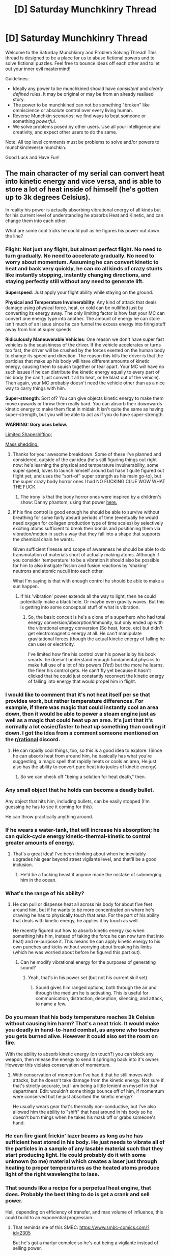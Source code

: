 #+TITLE: [D] Saturday Munchkinry Thread

* [D] Saturday Munchkinry Thread
:PROPERTIES:
:Author: AutoModerator
:Score: 12
:DateUnix: 1521904003.0
:DateShort: 2018-Mar-24
:END:
Welcome to the Saturday Munchkinry and Problem Solving Thread! This thread is designed to be a place for us to abuse fictional powers and to solve fictional puzzles. Feel free to bounce ideas off each other and to let out your inner evil mastermind!

Guidelines:

- Ideally any power to be munchkined should have /consistent/ and /clearly defined/ rules. It may be original or may be from an already realised story.
- The power to be munchkined can not be something "broken" like omniscience or absolute control over every living human.
- Reverse Munchkin scenarios: we find ways to beat someone or something /powerful/.
- We solve problems posed by other users. Use all your intelligence and creativity, and expect other users to do the same.

Note: All top level comments must be problems to solve and/or powers to munchkin/reverse munchkin.

Good Luck and Have Fun!


** The main character of my serial can convert heat into kinetic energy and vice versa, and is able to store a lot of heat inside of himself (he's gotten up to 3k degrees Celsius).

In reality his power is actually absorbing vibrational energy of all kinds but for his current level of understanding he absorbs Heat and Kinetic, and can change them into each other.

What are some cool tricks he could pull as he figures his power out down the line?
:PROPERTIES:
:Author: MegajouleWrites
:Score: 4
:DateUnix: 1521904471.0
:DateShort: 2018-Mar-24
:END:

*** *Flight*: Not just any flight, but almost perfect flight. No need to turn gradually. No need to accelerate gradually. No need to worry about momentum. Assuming he can convert kinetic to heat and back very quickly, he can do all kinds of crazy stunts like instantly stopping, instantly changing directions, and staying perfectly still without any need to generate lift.

*Superspeed*: Just apply your flight ability while staying on the ground.

*Physical and Temperature Invulnerability*: Any kind of attack that deals damage using physical force, heat, or cold can be nullified just by converting its energy away. The only limiting factor is how fast your MC can convert one energy type into another. The amount of energy he can store isn't much of an issue since he can funnel the excess energy into firing stuff away from him at super speeds.

*Ridiculously Maneuverable Vehicles*: One reason we don't have super fast vehicles is the squishiness of the driver. If the vehicle accelerates or turns too fast, the driver will be crushed by the forces exerted on the human body to change its speed and direction. The reason this kills the driver is that the particles that make up his body will have different amounts of kinetic energy, causing them to squish together or tear apart. Your MC will have no such issues if he can distribute the kinetic energy equally to every part of his body (he can't just convert it all to heat, or he blast out of the vehicle). Then again, your MC probably doesn't need the vehicle other than as a nice way to carry things with him.

*Super-strength*: Sort of? You can give objects kinetic energy to make them move upwards or throw them really hard. You can absorb their downwards kinetic energy to make them float in midair. It isn't quite the same as having super-strength, but you will be able to act as if you do have super-strength.

*WARNING: Gory uses below.*

[[#s][Limited Shapeshifting:]]

[[#s][Mass shedding:]]
:PROPERTIES:
:Author: ShiranaiWakaranai
:Score: 12
:DateUnix: 1521919367.0
:DateShort: 2018-Mar-24
:END:

**** Thanks for your awesome breakdown. Some of these I've planned and considered, outside of the car idea (he's still figuring things out right now: he's learning the physical and temperature invulnerability, some super speed, loves to launch himself around but hasn't quite figured out flight yet, and uses the "sort-of" super strength as his main go-to), but the super crazy body horror ones I had NO FUCKING CLUE WOW WHAT THE FUCK.
:PROPERTIES:
:Author: MegajouleWrites
:Score: 7
:DateUnix: 1521920368.0
:DateShort: 2018-Mar-25
:END:

***** The irony is that the body horror ones were inspired by a children's show: Danny phantom, using that power [[https://vignette.wikia.nocookie.net/dpwikia/images/e/e0/S01e18_Danny_Phantom_body_ring.png/revision/latest?cb=20160627031636][here.]]
:PROPERTIES:
:Author: ShiranaiWakaranai
:Score: 4
:DateUnix: 1521924979.0
:DateShort: 2018-Mar-25
:END:


**** If his fine control is good enough he should be able to survive without breathing for some fairly absurd periods of time (eventually he would need oxygen for collagen production type of time scales) by selectively exciting atoms sufficient to break their bonds and positioning them via vibration/motion in such a way that they fall into a shape that supports the chemical chain he wants.

Given sufficient finesse and scope of awareness he should be able to do transmutation of materials short of actually making atoms. Although if you consider 'temperature' to be a vibration it should also be possible for him to also instigate fission and fusion reactions by 'shaking' neutrons and atomic nuculi into each other.

What I'm saying is that with enough control he should be able to make a sun happen.
:PROPERTIES:
:Author: Nighzmarquls
:Score: 3
:DateUnix: 1521939597.0
:DateShort: 2018-Mar-25
:END:

***** If his 'vibration' power extends all the way to light, then he could potentially make a black hole. Or maybe even gravity waves. But this is getting into some conceptual stuff of what is vibration.
:PROPERTIES:
:Author: Nighzmarquls
:Score: 3
:DateUnix: 1521939709.0
:DateShort: 2018-Mar-25
:END:

****** So, the basic conceit is he's a clone of a superhero who had total energy conversion/absorption/immunity, but only ended up with the vibrational energy conversion (So heat, force, etc) but didn't get electromagnetic energy at all. He can't manipulate gravitational forces (though the actual kinetic energy of falling he can use) or electricity.

I've limited how fine his control over his power is by his book smarts: he doesn't understand enough fundamental physics to make full use of a lot of his powers (Yet!) but the more he learns, the finer his control gets. He can't fly yet because it hasn't clicked that he could just constantly reconvert the kinetic energy of falling into energy that would propel him in flight.
:PROPERTIES:
:Author: MegajouleWrites
:Score: 3
:DateUnix: 1521946956.0
:DateShort: 2018-Mar-25
:END:


*** I would like to comment that it's not heat itself per se that provides work, but rather temperature differences. For example, if there was magic that could instantly cool an area down, then it would be able to power a steam engine just as well as a magic that could heat up an area. It's just that it's normally a lot easier/faster to heat up something than cooling it down. I got the idea from a comment someone mentioned on the [[/r/rational][r/rational]] discord.
:PROPERTIES:
:Author: xamueljones
:Score: 6
:DateUnix: 1521906844.0
:DateShort: 2018-Mar-24
:END:

**** He can rapidly cool things, too, so this is a good idea to explore. (Since he can absorb heat from around him, he basically has what you're suggesting, a magic spell that rapidly heats or cools an area, He just also has the ability to convert pure heat into joules of kinetic energy)
:PROPERTIES:
:Author: MegajouleWrites
:Score: 1
:DateUnix: 1521907460.0
:DateShort: 2018-Mar-24
:END:

***** So we can check off "being a solution for heat death," then.
:PROPERTIES:
:Author: Frommerman
:Score: 3
:DateUnix: 1521990574.0
:DateShort: 2018-Mar-25
:END:


*** Any small object that he holds can become a deadly bullet.

Any object that hits him, including bullets, can be easily stopped (I'm guessing he has to see it coming for this).

He can throw practically anything around.
:PROPERTIES:
:Author: CCC_037
:Score: 6
:DateUnix: 1521912832.0
:DateShort: 2018-Mar-24
:END:


*** If he wears a water-tank, that will increase his absorption; he can quick-cycle energy kinetic-thermal-kinetic to control greater amounts of energy.
:PROPERTIES:
:Author: Kilbourne
:Score: 4
:DateUnix: 1521936369.0
:DateShort: 2018-Mar-25
:END:

**** That's a great idea! I've been thinking about when he inevitably upgrades his gear beyond street vigilante level, and that'll be a good inclusion.
:PROPERTIES:
:Author: MegajouleWrites
:Score: 1
:DateUnix: 1521936932.0
:DateShort: 2018-Mar-25
:END:

***** He'd be a fucking beast if anyone made the mistake of submerging him in the ocean.
:PROPERTIES:
:Author: Kilbourne
:Score: 1
:DateUnix: 1521937049.0
:DateShort: 2018-Mar-25
:END:


*** What's the range of his ability?
:PROPERTIES:
:Author: Trips-Over-Tail
:Score: 2
:DateUnix: 1521911694.0
:DateShort: 2018-Mar-24
:END:

**** He can pull or dispense heat all across his body for about five feet around him, but if he wants to be more concentrated on where he's drawing he has to physically touch that area. For the part of his ability that deals with kinetic energy, he applies it by touch as well.

He recently figured out how to absorb kinetic energy (so when something hits him, instead of taking the force he can now turn that into heat) and re-purpose it. This means he can apply kinetic energy to his own punches and kicks without worrying about breaking his limbs (which he was worried about before he figured this part out).
:PROPERTIES:
:Author: MegajouleWrites
:Score: 1
:DateUnix: 1521912175.0
:DateShort: 2018-Mar-24
:END:

***** Can he modify vibrational energy for the purposes of generating sound?
:PROPERTIES:
:Author: Trips-Over-Tail
:Score: 1
:DateUnix: 1521960429.0
:DateShort: 2018-Mar-25
:END:

****** Yeah, that's in his power set (but not his current skill set)
:PROPERTIES:
:Author: MegajouleWrites
:Score: 1
:DateUnix: 1521961197.0
:DateShort: 2018-Mar-25
:END:

******* Sound gives him ranged options, both through the air and through the medium he is activating. This is useful for communication, distraction, deception, silencing, and attack, to name a few.
:PROPERTIES:
:Author: Trips-Over-Tail
:Score: 1
:DateUnix: 1521963058.0
:DateShort: 2018-Mar-25
:END:


*** Do you mean that his body temperature reaches 3k Celsius without causing him harm? That's a neat trick. It would make you deadly in hand-to-hand combat, as anyone who touches you gets burned alive. However it could also set the room on fire.

With the ability to absorb kinetic energy (on touch?) you can block any weapon, then release the energy to send it springing back into it's owner. However this violates conservation of momentum.
:PROPERTIES:
:Author: lordcirth
:Score: 2
:DateUnix: 1521911863.0
:DateShort: 2018-Mar-24
:END:

**** With conservation of momentum I've had it that he still moves with attacks, but he doesn't take damage from the kinetic energy. Not sure if that's strictly accurate, but I am being a little lenient on myself in that department. Edit: wouldn't some things bounce off of him, if momentum were conserved but he just absorbed the kinetic energy?

He usually wears gear that's thermally non-conductive, but I've also allowed him the ability to "shift" that heat around in his body so he doesn't burn things when he takes his mask off or grabs someone's hand.
:PROPERTIES:
:Author: MegajouleWrites
:Score: 1
:DateUnix: 1521912471.0
:DateShort: 2018-Mar-24
:END:


*** He can fire giant frickin' lazer beams as long as he has sufficient heat stored in his body. He just needs to vibrate all of the particles in a sample of any lasable material such that they start producing light. He could probably do it with some unknown (to me) material which creates a laser just through heating to proper temperatures as the heated atoms produce light of the right wavelengths to lase.
:PROPERTIES:
:Author: Frommerman
:Score: 1
:DateUnix: 1521990460.0
:DateShort: 2018-Mar-25
:END:


*** That sounds like a recipe for a perpetual heat engine, that does. Probably the best thing to do is get a crank and sell power.

Hell, depending on efficiency of transfer, and max volume of influence, this could build to an exponential progression.
:PROPERTIES:
:Author: 1337_w0n
:Score: 1
:DateUnix: 1522027751.0
:DateShort: 2018-Mar-26
:END:

**** That reminds me of this SMBC: [[https://www.smbc-comics.com/?id=2305]]

But he's got a martyr complex so he's out being a vigilante instead of selling power.
:PROPERTIES:
:Author: MegajouleWrites
:Score: 2
:DateUnix: 1522028331.0
:DateShort: 2018-Mar-26
:END:

***** There's always a relevant sxkmbcd comic. But it would be a lie if I said I didn't immediately think of that when I read what you wrote.
:PROPERTIES:
:Author: 1337_w0n
:Score: 2
:DateUnix: 1522031733.0
:DateShort: 2018-Mar-26
:END:


** You are in an iron-age society. What is the most awesome, and actually useful (they aren't dumb) thing that you can create in a few days using any modern knowledge, but iron-age materials and tools?
:PROPERTIES:
:Author: lordcirth
:Score: 3
:DateUnix: 1521929914.0
:DateShort: 2018-Mar-25
:END:

*** Me, personally? In a few days?

Hmm. Some detailed drawings of useful things other people could make. A treatise of basic germ and genetic theory. Gravitational theory. Badly understood astronomy and calculus. Basically just an info-dump of things I think would/could be useful for people to tech-jump themselves if in the right hands, ie. a talented, literate alchemist-blacksmith.

I could /make/ some miniature models of things, like plows, waterwheels and waterscrews, keeled boats and tallships, leaf-spring suspension for carts and wagons; other 'basic' machines.

I have no practical chemical knowledge.

I have enough practical medical knowledge that I suppose I could become a competent and successful surgeon, especially what with washing my hands all the time.

I could 'invent' crop rotation, depending on the region.
:PROPERTIES:
:Author: Kilbourne
:Score: 6
:DateUnix: 1521936143.0
:DateShort: 2018-Mar-25
:END:

**** I think just the washing your hands thing would set you heads and shoulders above a lot of medical professionals of the past.
:PROPERTIES:
:Author: MegajouleWrites
:Score: 3
:DateUnix: 1521946554.0
:DateShort: 2018-Mar-25
:END:

***** Also, several surgical-grade surface disinfectants have been known since time immemorial. That would help a lot too.
:PROPERTIES:
:Author: Frommerman
:Score: 1
:DateUnix: 1521990835.0
:DateShort: 2018-Mar-25
:END:


*** Given scrap metal and help from a blacksmith, I could create a prototype for a [[https://en.m.wikipedia.org/wiki/Plough][mouldboard plow]]. The real innovations were in having the sharp blade to cut the ground and the wide, curved wings to physically turn the dirt over, exposing dirt that isn't as nutrient starved and aerating the land. We only developed them in the 13-1400s in our world despite it being technically possible to do so far earlier. They're credited with the massive European population spike beginning in the Renaissance which necessitated colonialism just to have a place to dump all the extra people.
:PROPERTIES:
:Author: Frommerman
:Score: 8
:DateUnix: 1521991234.0
:DateShort: 2018-Mar-25
:END:

**** Non-Mobile link: [[https://en.wikipedia.org/wiki/Plough]]

--------------

^{HelperBot} ^{v1.1} ^{[[/r/HelperBot_]]} ^{I} ^{am} ^{a} ^{bot.} ^{Please} ^{message} ^{[[/u/swim1929]]} ^{with} ^{any} ^{feedback} ^{and/or} ^{hate.} ^{Counter:} ^{163830}
:PROPERTIES:
:Author: HelperBot_
:Score: 1
:DateUnix: 1521991241.0
:DateShort: 2018-Mar-25
:END:


**** Oh that's a really good one! Simple, too.
:PROPERTIES:
:Author: lordcirth
:Score: 1
:DateUnix: 1521992120.0
:DateShort: 2018-Mar-25
:END:


*** if it's our universe? No language barrier?

I could probably build a movable type printing press.

I think I'd also be able to make a quest list for the various experimental results and craftspeople needed to get the industrial revolution started.

I'm pretty confident on that kind of thing but I also know what I don't know. There would be lots of gaps.
:PROPERTIES:
:Author: Nighzmarquls
:Score: 4
:DateUnix: 1521940344.0
:DateShort: 2018-Mar-25
:END:

**** I think this one wins.

If it were me, I'd add a good chunk of modern mathematics, since that happens to be my trade, to what I print out.
:PROPERTIES:
:Author: 1337_w0n
:Score: 2
:DateUnix: 1522028048.0
:DateShort: 2018-Mar-26
:END:


*** I've gotten a better one, even. It's pretty easy to replicate Pasteur's experiments disproving spontaneous generation with iron-age tech if you know to do so in the first place. Making usable glassware for it might be difficult, but making metalware would be easier. Also, if I'm near the coast and citrus fruits, I can make agar from seaweed and show them Penicillium a millennium early. They won't be able to isolate the stuff for a while, but knowing is more than half the battle on that one.
:PROPERTIES:
:Author: Frommerman
:Score: 5
:DateUnix: 1522025923.0
:DateShort: 2018-Mar-26
:END:


*** Crucible steel is really nice, if you know how to make it. And not too /terribly/ difficult to make if you can already work iron. After that, I would use my prestige from making the strongest metal anyone has ever used to do what a couple others suggested institute a written language and/or create a printing press. This of course is followed by using that to spread modern ideas including, but not limited to:

Basics of Germ Theory and medicine. The basics of Evolution, biology, neurology and psychology. A large portion of Mathematics and physics, including rudimentary electrical technology. A little bit of agricultural science and steam engine mechanics. Cosmology, ethics, and philosophy.

Maybe I'll just make a new religion and use my superior metallurgy, science, tactics, and technology to take over the world. Who knows, maybe if I have help I can get the singularity going before I die. I'll need to reinvent computer science from scratch, since I have no personal knowledge of the field other than basic IT stuff, but with the entire population, maybe I'll find someone brilliant enough to get it going with my guidance and a story about Charles Babage.
:PROPERTIES:
:Author: 1337_w0n
:Score: 3
:DateUnix: 1522029032.0
:DateShort: 2018-Mar-26
:END:

**** There is a lot of stuff you have to know in order to get the sort of runaway computation that modern computers give us.

You need to know atoms and a proper theory of electromagnetism.
:PROPERTIES:
:Author: Nighzmarquls
:Score: 2
:DateUnix: 1522035203.0
:DateShort: 2018-Mar-26
:END:


*** I, personally, could make an early wet-cell battery. I could probably make an electric motor and a generator from scratch too. Zinc, copper, iron, vinegar, brine; that's basically the raw materials for level 0 on the electronics tech tree.

I think I could make a steam engine too.

From there I would do my best to go full Connecticut Yankee in King Arthur's Court.
:PROPERTIES:
:Author: CopperZirconium
:Score: 3
:DateUnix: 1522038847.0
:DateShort: 2018-Mar-26
:END:


*** A hydraulic system, depending on the date i am sure there are water mills however there could be several industries that could be automated or close to it your have the proper knowledge am sure limited electrical capability could be reached in time you could be rich and influential in no time
:PROPERTIES:
:Author: PINIPF
:Score: 2
:DateUnix: 1521937093.0
:DateShort: 2018-Mar-25
:END:


** You have the power to precisely control the growth of your own body.

- The power can cause any cell containing your DNA connected to your original body by an unbroken chain of your cells to split, turn into any other human cell type or kill itself.
- Your mind has an instinctive understanding of your body's constructive potential so you don't have to micromanage blood supply etc. unless you choose to.
- Creating new cells requires resources as usual, so you have to eat lots if you plan on lots of growth.
- The human mind is assumed to be close to an intelligence limit so the obvious answer of expanding your brain isn't productive. You can, however, create new independent brains.
:PROPERTIES:
:Author: NoNotCar
:Score: 1
:DateUnix: 1521929675.0
:DateShort: 2018-Mar-25
:END:

*** If you can't control DNA then the plan is as follows:\\
Use your massive genius to get very rich online using many different clones (with altered appearances) of yourself (all altered to the limit of intelligence which includes social intelligence), for obvious reasons these clones would also differ from you in having fanatical devotion to the cause and spending all their energy on that. Then start creating as many fake identities for your clones as possible while also having many clones pose as people without legal records such as refugees, homeless children, etc and then use their incredible skills to get special citizenships (or just buy them). In addition we will adopt the identities of many missing people as well as just bodysnatch some extremely morally despicable people. Plus in many parts of the world where people don't all have good government records I can probably ratchet up the number of created clones.

Anyway pretty soon you will have hundreds of thousands of versions of yourself across the globe rapidly using their intelligence to accumulate trillions of dollars collectively. All communication will be done using anonymous means in a novel security focused conlang of your creation and the language used will change on occasion.\\
We will use this money to build complexes where we have giant brain like masses which will experience say 10x thinking speed and have effectively thousands of minds making them up. These minds will be hooked up to the internet with very fast interfaces and will rapidly become experts in basically every single potentially useful topic. The mobile clones of myself will then be able to gain expertise in any useful topics by physically merging their brains with these larger masses for a time, or incorporating "brain pieces" into themselves. Plus of course once the brain masses rapidly learned all of human knowledge they would begin working on doing new work in those areas, using my money to fund (likely secret) experiments if necessary.

By now you might be able to start seeing how this is going.. I will begin be rapidly possessing tech decades or centuries ahead of the rest of the world. I will also start body snatching many people in positions of power, copying their memories and keeping the original bodiless in the brain-masses. We will be researching AI pretty early on so we can change our mind design and get access to an order of magnitude or more thinking speed thus speeding up to near singularity levels. Within a decade we will be able to manage a nearly bloodless global cou using lot's of extremely advanced tech and mass surveillance.\\
With all the tech we have we should be able to create a post-scarcity post-singularity utopia immediately and well at that point you (and all of humanity that shares your values) has won.

If you start out being able to perfectly control genetics things happen faster: You rapidly speed up your cognition drastically upgrading your neurons to a biological fiber optic equivalent. Your brain masses are thus able to develop stuff like advance nanotech pretty quickly using your own cells and molecular machinery as a basis. You can then spread this pathogen/nanite swarms across the globe infecting everybody with it. Then use this as a form of mind control (though preferably stopping them from making their body perform crimes rather than just brainwashing them) and suddenly you can skip right ahead to the post-singularity utopia step at the end of the previous plan. Though of course it's possible with the right genetic engineering these plan might look the same with one only taking a few years longer than the other.
:PROPERTIES:
:Author: vakusdrake
:Score: 3
:DateUnix: 1522010311.0
:DateShort: 2018-Mar-26
:END:


*** The Worm fanfic [[https://forums.sufficientvelocity.com/threads/amelia-worm-au.13577/][Amelia]] should provide inspiration.

Is the power as course-grained as the three options per cell imply or could I copy my brain down to the memories?

Which of my cortices controls my power? The motor cortex? An extra? Leaving at least that one out of a copy of my brain would let me experiment on it to see if I can, say, grow around a bunch of electrodes to make a brain-computer interface.

Money begets food begets brains begets online mechanical turk work begets money. It might be tough to explain what I need all those milk tankers for. Perhaps I could leave a copy of my original self in place to take over my life, which might also be useful as someone to inform the feds if I ever accidentally myself into insanity and become Nilbog. Copies in the role of illegal immigrants could handle face-to-face interactions, but it'd be awkward if any are deported. How common is identity theft by lookalikes?
:PROPERTIES:
:Author: Gurkenglas
:Score: 2
:DateUnix: 1521941993.0
:DateShort: 2018-Mar-25
:END:


*** I am assuming intra-cellular matrix counts as 'connected'.

Honestly with my newfound understanding I'm gonna go to the nearest biomedical research facility and start brainstorming with them.

Maybe make a living selling custom made HELA style cells?

Can I alter my own DNA?

What if I'm a chimera (this happens and is a valid point although I don't think I personally am a chimera).

What if some of my DNA is mutated/altered by me or random cell division errors?

Important questions.
:PROPERTIES:
:Author: Nighzmarquls
:Score: 1
:DateUnix: 1521939932.0
:DateShort: 2018-Mar-25
:END:


*** [[http://worm.wikia.com/wiki/Nilbog][Nilbog]] it up!
:PROPERTIES:
:Author: Kilbourne
:Score: 1
:DateUnix: 1521936239.0
:DateShort: 2018-Mar-25
:END:


** You live in a world with real world physics. Your humanoid race can print (custom) DNA (and cells) with your body and you have an incubator (you could make a clone of yourself in it)

main limitations:

*knowledge (you could make a killer virus, put probably not know how to survive it yourself, also others of your race would mo)

*calories

*time

*sqaure-cube-law (you could make giant insects, but they wouldn't be overpowered... also cat sized humans would be physical less good than cats, even with modifications.)

Other of your race have the same abilities like you. You can also modify your own body horns, fur, more muscle, different height or colour is save. Tails or claws can get tricky. Organ fuctions should be tested on a clone. And of course someone else already figured out, how not to age.

Knowledge limitation:

*You can basically give your creations anything animals have. (like electric eels, poision, venom, lizards throwaway tails) if you have the blueprints. (lets say for this exercise you have them)

*your race can analyse and copy unknown DNA, but you would need research time (weeks or months) to know which part does what.

*Everything a machine can do, your creations can probably duplicate less efficient. don't forget, real physics (biological guns couldn't shoot as fast and big projectiles as ones made of steel, also ammunition/gun powder would be external or need time and energy to grow.) You could give your creations the ability to communicated via wifi/radio, but only over short distances. (still needs calories)

- mental commands and instinct change would degenerate fast with sexual reproduction, if they are not beneficial (even dormant ones)... aka evolution exists

well I hope I'm not too late or should I post this Saturday?
:PROPERTIES:
:Author: norax1
:Score: 1
:DateUnix: 1522121055.0
:DateShort: 2018-Mar-27
:END:

*** It's hard to imagine how a species like this progresses, however since an ability like this doesn't naturally evolve one can at least imagine people get it suddenly.

The most obvious issue with trying to speculate here is that pretty much immediately people are going to start increasing their own intelligence with this power. Which means it's very likely that the first person to get started on this undergoes a sort of biological foom, rapidly reaching insane levels of eldritch intelligence and producing complex cells which can construct the first generation of self replicating nanobots after all there's no reason you can't use your control of biology to create something better than biology.\\
If no one eldritch horror gets a decisive edge early on one may win out over time or likely there will be many superintelligences vying for power, however that may not be ideal for obvious Moloch related reasons.

Anyway since the first people to increase their own intelligence rapidly probably won't be doing it slowly and carefully, one can imagine the superintelligences that arise immediately will be extremely alien due to extreme value drift in the improvement of their own mind.

*TLDR*: A bunch of people turn themselves into eldritch horrors and overtake the planet within the week of this power becoming available.
:PROPERTIES:
:Author: vakusdrake
:Score: 1
:DateUnix: 1522166974.0
:DateShort: 2018-Mar-27
:END:

**** well time line is way off (years), rapid changes to the brain isn't a smart move (they will die) and since it is in a world with real world physics, they wouldn`t develop supernatural powers (or do you mean something different with eldritch horror?)

but other than that, how would they take over the planet (and why)?
:PROPERTIES:
:Author: norax1
:Score: 1
:DateUnix: 1522173399.0
:DateShort: 2018-Mar-27
:END:

***** Given you already mention fixing aging and other complex traits I was imagining they start with some good knowledge.

However even if they don't they can still get started pretty quickly by copying the neurology of geniuses until they find a way to reliably produce it. Then once most everyone in the world is a genius you expect that research would go extremely quickly. After many people likely realize the incredible stakes here so some people would be killing hundreds of clones in order to test out neurological improvements (for instance birds have vastly denser and more efficient brains than us) and every time they found something that works they could immediately use that to speed up their research speed with their new enhanced intelligence.\\
It's hard to say exactly how long that process would take compared to if they started with a lot of genetic/neurological knowledge however it might reasonably happen in a few years. Plus it might be highly exponential so once the first group made enough progress (and enhanced their intelligence enough) it's possible it might speed up from there into something resembling a foom, after all relatively small neurological changes can be pretty dramatic in their effects.
:PROPERTIES:
:Author: vakusdrake
:Score: 1
:DateUnix: 1522182658.0
:DateShort: 2018-Mar-28
:END:

****** still just a way to make yourself smarter.

okay you do that and i research how to make a minion (maybe dogs or kamikaze birds) obey and mass produce them as fast as possible and order them to kill everyone who does something similar.

then or maybe as soon as I find them, i kill everyone who tries to improve themself

of course who wins would depend who has more calories and how long each approach would take. (also at what point will someone kill everything with a virus, so better to assassinate everyone secretly)

another problem is, that testing a new Idea will always take the same time (the clone becoming an adult). so even if you got lucky with your brain modification, and could come up with new ideas every day, you wouldn`t be able to see if they are really save for a long time

sorry i don't want to be mean, but I think the promises of the singularity highly unlikely. More brainpower will not solve all problems and doesn`t mean you will be in a position, to leverage your brainpower.

also I doubt what society calls a genius is really visible in the DNA. Of course there are some factors that work at least negatively, maybe even a few that would give more brainpower, but it is mostly training which someone makes good.

honestly I expected more of the kind of: make microorganism that make sugar with electricity instead of light -> cheap calories

or put spider silk under your skin ( some claim that would make you bullet resistant)

or find out how to move information directly into the brain (no more schools and easy propaganda tool if it is not direct mind control)
:PROPERTIES:
:Author: norax1
:Score: 1
:DateUnix: 1522185793.0
:DateShort: 2018-Mar-28
:END:

******* u/vakusdrake:
#+begin_quote
  okay you do that and i research how to make a minion (maybe dogs or kamikaze birds) obey and mass produce them as fast as possible and order them to kill everyone who does something similar. then or maybe as soon as I find them, i kill everyone who tries to improve themself
#+end_quote

Given any intelligence improvements will probably be done in secret (you don't want other people to get your research) that plan doesn't remotely work. Also that plan couldn't remotely work for quite a while anyway, since you would need a super long time to make swarms of weaponized animals that obeyed you, since you have to figure out all the genetics the hard way.

#+begin_quote
  another problem is, that testing a new Idea will always take the same time (the clone becoming an adult). so even if you got lucky with your brain modification, and could come up with new ideas every day, you wouldn`t be able to see if they are really save for a long time
#+end_quote

See I thought the incubator could create full grown clones of you. If it can only function as an artificial womb then this setting is starting to sound basically like real life except with slightly better gene editing and artificial wombs.

#+begin_quote
  or find out how to move information directly into the brain (no more schools and easy propaganda tool if it is not direct mind control)
#+end_quote

See that seems like it has nothing to do with genetics here since no other animals transfer memories like that so there's no genes to copy and creating something like that from scratch is likely to be harder than something like intelligence enhancement.

#+begin_quote
  also I doubt what society calls a genius is really visible in the DNA. Of course there are some factors that work at least negatively, maybe even a few that would give more brainpower, but it is mostly training which someone makes good.
#+end_quote

Given IQ is 80% heritable you don't need to know what you're doing at first, just copy genetics from existing geniuses. Then you can figure out more advanced stuff later once you're already a genius.
:PROPERTIES:
:Author: vakusdrake
:Score: 1
:DateUnix: 1522189785.0
:DateShort: 2018-Mar-28
:END:
